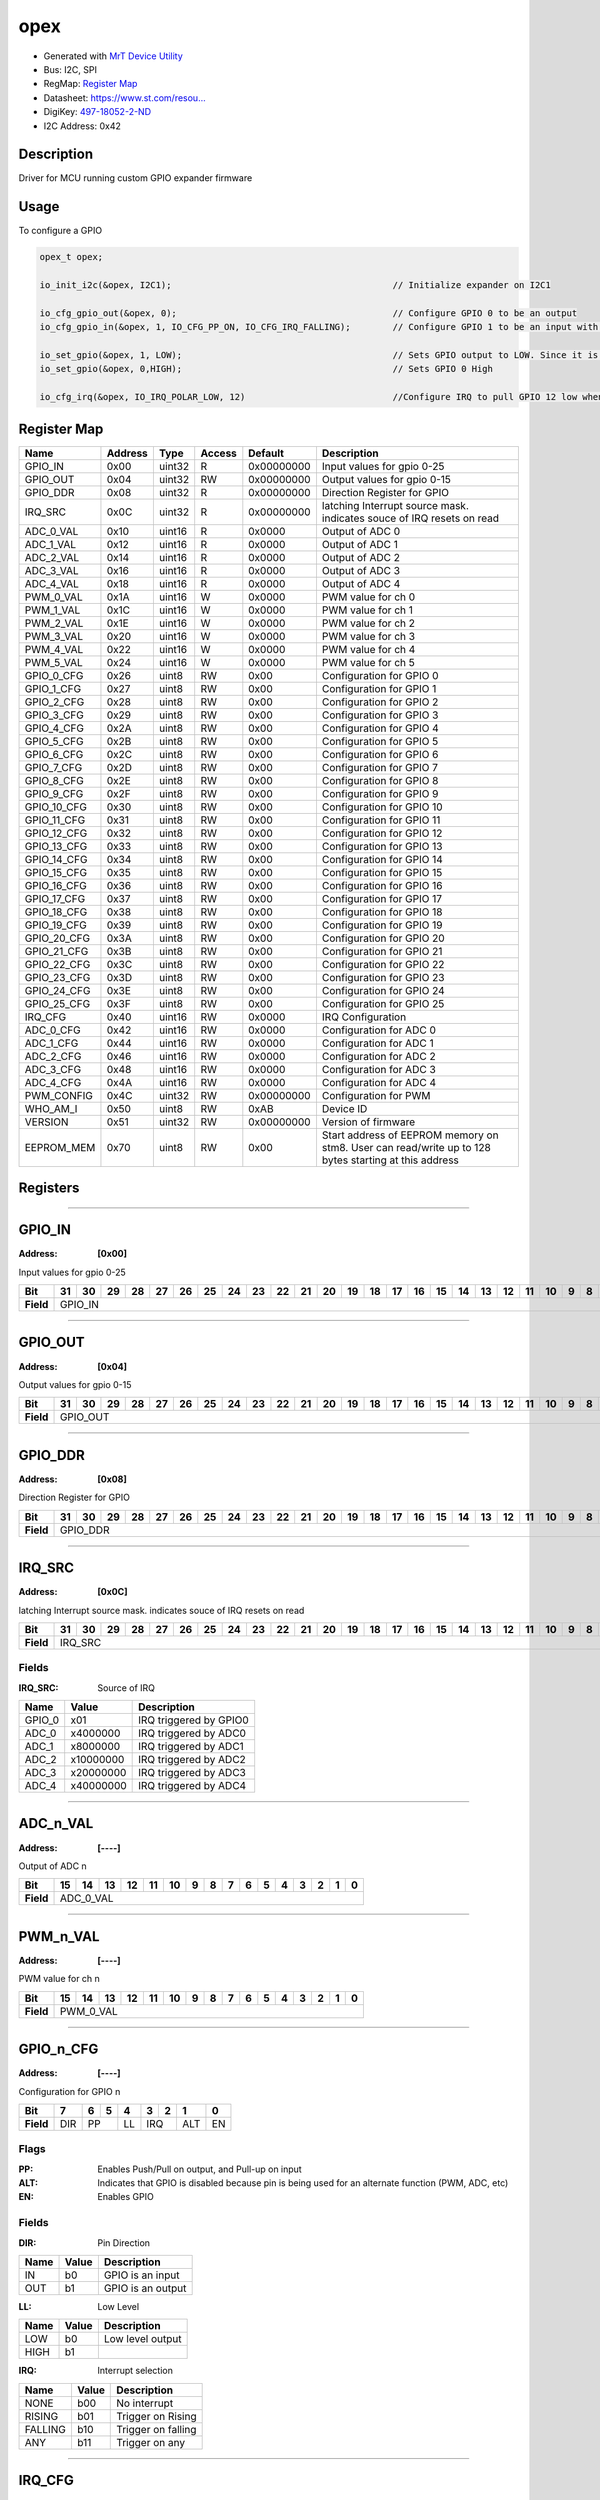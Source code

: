 
opex
====

- Generated with `MrT Device Utility <https://github.com/uprev-mrt/mrtutils/wiki/mrt-device>`_
- Bus:  I2C, SPI
- RegMap: `Register Map <Regmap.html>`_
- Datasheet: `https://www.st.com/resou... <https://www.st.com/resource/en/datasheet/stm8s003f3.pdf>`_
- DigiKey: `497-18052-2-ND <https://www.digikey.com/products/en?KeyWords=497-18052-2-ND>`_
- I2C Address: 0x42


Description
-----------

Driver for MCU running custom GPIO expander firmware

.. *user-block-description-start*


Usage
-----

To configure a GPIO 

.. code:: c 

    opex_t opex; 

    io_init_i2c(&opex, I2C1);                                          // Initialize expander on I2C1

    io_cfg_gpio_out(&opex, 0);                                         // Configure GPIO 0 to be an output 
    io_cfg_gpio_in(&opex, 1, IO_CFG_PP_ON, IO_CFG_IRQ_FALLING);        // Configure GPIO 1 to be an input with PUSH/Pull ON, and a falling trigger for IRQ

    io_set_gpio(&opex, 1, LOW);                                        // Sets GPIO output to LOW. Since it is configured as an input, this enables the internal pulldown resistor
    io_set_gpio(&opex, 0,HIGH);                                        // Sets GPIO 0 High

    io_cfg_irq(&opex, IO_IRQ_POLAR_LOW, 12)                            //Configure IRQ to pull GPIO 12 low when triggered

.. *user-block-description-end*





Register Map
------------

+--------------+--------------+--------------+--------------+--------------+------------------------------------------------------------------------------------------------------+
|Name          |Address       |Type          |Access        |Default       |Description                                                                                           |
+==============+==============+==============+==============+==============+======================================================================================================+
|GPIO_IN       |0x00          |uint32        |R             |0x00000000    |Input values for gpio 0-25                                                                            |
+--------------+--------------+--------------+--------------+--------------+------------------------------------------------------------------------------------------------------+
|GPIO_OUT      |0x04          |uint32        |RW            |0x00000000    |Output values for gpio 0-15                                                                           |
+--------------+--------------+--------------+--------------+--------------+------------------------------------------------------------------------------------------------------+
|GPIO_DDR      |0x08          |uint32        |R             |0x00000000    |Direction Register for GPIO                                                                           |
+--------------+--------------+--------------+--------------+--------------+------------------------------------------------------------------------------------------------------+
|IRQ_SRC       |0x0C          |uint32        |R             |0x00000000    |latching Interrupt source mask. indicates souce of IRQ resets on read                                 |
+--------------+--------------+--------------+--------------+--------------+------------------------------------------------------------------------------------------------------+
|ADC_0_VAL     |0x10          |uint16        |R             |0x0000        |Output of ADC 0                                                                                       |
+--------------+--------------+--------------+--------------+--------------+------------------------------------------------------------------------------------------------------+
|ADC_1_VAL     |0x12          |uint16        |R             |0x0000        |Output of ADC 1                                                                                       |
+--------------+--------------+--------------+--------------+--------------+------------------------------------------------------------------------------------------------------+
|ADC_2_VAL     |0x14          |uint16        |R             |0x0000        |Output of ADC 2                                                                                       |
+--------------+--------------+--------------+--------------+--------------+------------------------------------------------------------------------------------------------------+
|ADC_3_VAL     |0x16          |uint16        |R             |0x0000        |Output of ADC 3                                                                                       |
+--------------+--------------+--------------+--------------+--------------+------------------------------------------------------------------------------------------------------+
|ADC_4_VAL     |0x18          |uint16        |R             |0x0000        |Output of ADC 4                                                                                       |
+--------------+--------------+--------------+--------------+--------------+------------------------------------------------------------------------------------------------------+
|PWM_0_VAL     |0x1A          |uint16        |W             |0x0000        |PWM value for ch 0                                                                                    |
+--------------+--------------+--------------+--------------+--------------+------------------------------------------------------------------------------------------------------+
|PWM_1_VAL     |0x1C          |uint16        |W             |0x0000        |PWM value for ch 1                                                                                    |
+--------------+--------------+--------------+--------------+--------------+------------------------------------------------------------------------------------------------------+
|PWM_2_VAL     |0x1E          |uint16        |W             |0x0000        |PWM value for ch 2                                                                                    |
+--------------+--------------+--------------+--------------+--------------+------------------------------------------------------------------------------------------------------+
|PWM_3_VAL     |0x20          |uint16        |W             |0x0000        |PWM value for ch 3                                                                                    |
+--------------+--------------+--------------+--------------+--------------+------------------------------------------------------------------------------------------------------+
|PWM_4_VAL     |0x22          |uint16        |W             |0x0000        |PWM value for ch 4                                                                                    |
+--------------+--------------+--------------+--------------+--------------+------------------------------------------------------------------------------------------------------+
|PWM_5_VAL     |0x24          |uint16        |W             |0x0000        |PWM value for ch 5                                                                                    |
+--------------+--------------+--------------+--------------+--------------+------------------------------------------------------------------------------------------------------+
|GPIO_0_CFG    |0x26          |uint8         |RW            |0x00          |Configuration for GPIO 0                                                                              |
+--------------+--------------+--------------+--------------+--------------+------------------------------------------------------------------------------------------------------+
|GPIO_1_CFG    |0x27          |uint8         |RW            |0x00          |Configuration for GPIO 1                                                                              |
+--------------+--------------+--------------+--------------+--------------+------------------------------------------------------------------------------------------------------+
|GPIO_2_CFG    |0x28          |uint8         |RW            |0x00          |Configuration for GPIO 2                                                                              |
+--------------+--------------+--------------+--------------+--------------+------------------------------------------------------------------------------------------------------+
|GPIO_3_CFG    |0x29          |uint8         |RW            |0x00          |Configuration for GPIO 3                                                                              |
+--------------+--------------+--------------+--------------+--------------+------------------------------------------------------------------------------------------------------+
|GPIO_4_CFG    |0x2A          |uint8         |RW            |0x00          |Configuration for GPIO 4                                                                              |
+--------------+--------------+--------------+--------------+--------------+------------------------------------------------------------------------------------------------------+
|GPIO_5_CFG    |0x2B          |uint8         |RW            |0x00          |Configuration for GPIO 5                                                                              |
+--------------+--------------+--------------+--------------+--------------+------------------------------------------------------------------------------------------------------+
|GPIO_6_CFG    |0x2C          |uint8         |RW            |0x00          |Configuration for GPIO 6                                                                              |
+--------------+--------------+--------------+--------------+--------------+------------------------------------------------------------------------------------------------------+
|GPIO_7_CFG    |0x2D          |uint8         |RW            |0x00          |Configuration for GPIO 7                                                                              |
+--------------+--------------+--------------+--------------+--------------+------------------------------------------------------------------------------------------------------+
|GPIO_8_CFG    |0x2E          |uint8         |RW            |0x00          |Configuration for GPIO 8                                                                              |
+--------------+--------------+--------------+--------------+--------------+------------------------------------------------------------------------------------------------------+
|GPIO_9_CFG    |0x2F          |uint8         |RW            |0x00          |Configuration for GPIO 9                                                                              |
+--------------+--------------+--------------+--------------+--------------+------------------------------------------------------------------------------------------------------+
|GPIO_10_CFG   |0x30          |uint8         |RW            |0x00          |Configuration for GPIO 10                                                                             |
+--------------+--------------+--------------+--------------+--------------+------------------------------------------------------------------------------------------------------+
|GPIO_11_CFG   |0x31          |uint8         |RW            |0x00          |Configuration for GPIO 11                                                                             |
+--------------+--------------+--------------+--------------+--------------+------------------------------------------------------------------------------------------------------+
|GPIO_12_CFG   |0x32          |uint8         |RW            |0x00          |Configuration for GPIO 12                                                                             |
+--------------+--------------+--------------+--------------+--------------+------------------------------------------------------------------------------------------------------+
|GPIO_13_CFG   |0x33          |uint8         |RW            |0x00          |Configuration for GPIO 13                                                                             |
+--------------+--------------+--------------+--------------+--------------+------------------------------------------------------------------------------------------------------+
|GPIO_14_CFG   |0x34          |uint8         |RW            |0x00          |Configuration for GPIO 14                                                                             |
+--------------+--------------+--------------+--------------+--------------+------------------------------------------------------------------------------------------------------+
|GPIO_15_CFG   |0x35          |uint8         |RW            |0x00          |Configuration for GPIO 15                                                                             |
+--------------+--------------+--------------+--------------+--------------+------------------------------------------------------------------------------------------------------+
|GPIO_16_CFG   |0x36          |uint8         |RW            |0x00          |Configuration for GPIO 16                                                                             |
+--------------+--------------+--------------+--------------+--------------+------------------------------------------------------------------------------------------------------+
|GPIO_17_CFG   |0x37          |uint8         |RW            |0x00          |Configuration for GPIO 17                                                                             |
+--------------+--------------+--------------+--------------+--------------+------------------------------------------------------------------------------------------------------+
|GPIO_18_CFG   |0x38          |uint8         |RW            |0x00          |Configuration for GPIO 18                                                                             |
+--------------+--------------+--------------+--------------+--------------+------------------------------------------------------------------------------------------------------+
|GPIO_19_CFG   |0x39          |uint8         |RW            |0x00          |Configuration for GPIO 19                                                                             |
+--------------+--------------+--------------+--------------+--------------+------------------------------------------------------------------------------------------------------+
|GPIO_20_CFG   |0x3A          |uint8         |RW            |0x00          |Configuration for GPIO 20                                                                             |
+--------------+--------------+--------------+--------------+--------------+------------------------------------------------------------------------------------------------------+
|GPIO_21_CFG   |0x3B          |uint8         |RW            |0x00          |Configuration for GPIO 21                                                                             |
+--------------+--------------+--------------+--------------+--------------+------------------------------------------------------------------------------------------------------+
|GPIO_22_CFG   |0x3C          |uint8         |RW            |0x00          |Configuration for GPIO 22                                                                             |
+--------------+--------------+--------------+--------------+--------------+------------------------------------------------------------------------------------------------------+
|GPIO_23_CFG   |0x3D          |uint8         |RW            |0x00          |Configuration for GPIO 23                                                                             |
+--------------+--------------+--------------+--------------+--------------+------------------------------------------------------------------------------------------------------+
|GPIO_24_CFG   |0x3E          |uint8         |RW            |0x00          |Configuration for GPIO 24                                                                             |
+--------------+--------------+--------------+--------------+--------------+------------------------------------------------------------------------------------------------------+
|GPIO_25_CFG   |0x3F          |uint8         |RW            |0x00          |Configuration for GPIO 25                                                                             |
+--------------+--------------+--------------+--------------+--------------+------------------------------------------------------------------------------------------------------+
|IRQ_CFG       |0x40          |uint16        |RW            |0x0000        |IRQ Configuration                                                                                     |
+--------------+--------------+--------------+--------------+--------------+------------------------------------------------------------------------------------------------------+
|ADC_0_CFG     |0x42          |uint16        |RW            |0x0000        |Configuration for ADC 0                                                                               |
+--------------+--------------+--------------+--------------+--------------+------------------------------------------------------------------------------------------------------+
|ADC_1_CFG     |0x44          |uint16        |RW            |0x0000        |Configuration for ADC 1                                                                               |
+--------------+--------------+--------------+--------------+--------------+------------------------------------------------------------------------------------------------------+
|ADC_2_CFG     |0x46          |uint16        |RW            |0x0000        |Configuration for ADC 2                                                                               |
+--------------+--------------+--------------+--------------+--------------+------------------------------------------------------------------------------------------------------+
|ADC_3_CFG     |0x48          |uint16        |RW            |0x0000        |Configuration for ADC 3                                                                               |
+--------------+--------------+--------------+--------------+--------------+------------------------------------------------------------------------------------------------------+
|ADC_4_CFG     |0x4A          |uint16        |RW            |0x0000        |Configuration for ADC 4                                                                               |
+--------------+--------------+--------------+--------------+--------------+------------------------------------------------------------------------------------------------------+
|PWM_CONFIG    |0x4C          |uint32        |RW            |0x00000000    |Configuration for PWM                                                                                 |
+--------------+--------------+--------------+--------------+--------------+------------------------------------------------------------------------------------------------------+
|WHO_AM_I      |0x50          |uint8         |RW            |0xAB          |Device ID                                                                                             |
+--------------+--------------+--------------+--------------+--------------+------------------------------------------------------------------------------------------------------+
|VERSION       |0x51          |uint32        |RW            |0x00000000    |Version of firmware                                                                                   |
+--------------+--------------+--------------+--------------+--------------+------------------------------------------------------------------------------------------------------+
|EEPROM_MEM    |0x70          |uint8         |RW            |0x00          |Start address of EEPROM memory on stm8. User can read/write up to 128 bytes starting at this address  |
+--------------+--------------+--------------+--------------+--------------+------------------------------------------------------------------------------------------------------+





Registers
---------




----------

.. _GPIO_IN:

GPIO_IN
-------

:Address: **[0x00]**

Input values for gpio 0-25

.. *user-block-gpio_in-start*

.. *user-block-gpio_in-end*

+------------+-------+-------+-------+-------+-------+-------+-------+-------+-------+-------+-------+-------+-------+-------+-------+-------+-------+-------+-------+-------+-------+-------+-------+-------+-------+-------+-------+-------+-------+-------+-------+-------+
|Bit         |31     |30     |29     |28     |27     |26     |25     |24     |23     |22     |21     |20     |19     |18     |17     |16     |15     |14     |13     |12     |11     |10     |9      |8      |7      |6      |5      |4      |3      |2      |1      |0      |
+============+=======+=======+=======+=======+=======+=======+=======+=======+=======+=======+=======+=======+=======+=======+=======+=======+=======+=======+=======+=======+=======+=======+=======+=======+=======+=======+=======+=======+=======+=======+=======+=======+
| **Field**  |GPIO_IN                                                                                                                                                                                                                                                        |
+------------+---------------------------------------------------------------------------------------------------------------------------------------------------------------------------------------------------------------------------------------------------------------+




----------

.. _GPIO_OUT:

GPIO_OUT
--------

:Address: **[0x04]**

Output values for gpio 0-15

.. *user-block-gpio_out-start*

.. *user-block-gpio_out-end*

+------------+--------+--------+--------+--------+--------+--------+--------+--------+--------+--------+--------+--------+--------+--------+--------+--------+--------+--------+--------+--------+--------+--------+--------+--------+--------+--------+--------+--------+--------+--------+--------+--------+
|Bit         |31      |30      |29      |28      |27      |26      |25      |24      |23      |22      |21      |20      |19      |18      |17      |16      |15      |14      |13      |12      |11      |10      |9       |8       |7       |6       |5       |4       |3       |2       |1       |0       |
+============+========+========+========+========+========+========+========+========+========+========+========+========+========+========+========+========+========+========+========+========+========+========+========+========+========+========+========+========+========+========+========+========+
| **Field**  |GPIO_OUT                                                                                                                                                                                                                                                                                       |
+------------+-----------------------------------------------------------------------------------------------------------------------------------------------------------------------------------------------------------------------------------------------------------------------------------------------+




----------

.. _GPIO_DDR:

GPIO_DDR
--------

:Address: **[0x08]**

Direction Register for GPIO

.. *user-block-gpio_ddr-start*

.. *user-block-gpio_ddr-end*

+------------+--------+--------+--------+--------+--------+--------+--------+--------+--------+--------+--------+--------+--------+--------+--------+--------+--------+--------+--------+--------+--------+--------+--------+--------+--------+--------+--------+--------+--------+--------+--------+--------+
|Bit         |31      |30      |29      |28      |27      |26      |25      |24      |23      |22      |21      |20      |19      |18      |17      |16      |15      |14      |13      |12      |11      |10      |9       |8       |7       |6       |5       |4       |3       |2       |1       |0       |
+============+========+========+========+========+========+========+========+========+========+========+========+========+========+========+========+========+========+========+========+========+========+========+========+========+========+========+========+========+========+========+========+========+
| **Field**  |GPIO_DDR                                                                                                                                                                                                                                                                                       |
+------------+-----------------------------------------------------------------------------------------------------------------------------------------------------------------------------------------------------------------------------------------------------------------------------------------------+




----------

.. _IRQ_SRC:

IRQ_SRC
-------

:Address: **[0x0C]**

latching Interrupt source mask. indicates souce of IRQ resets on read

.. *user-block-irq_src-start*

.. *user-block-irq_src-end*

+------------+-------+-------+-------+-------+-------+-------+-------+-------+-------+-------+-------+-------+-------+-------+-------+-------+-------+-------+-------+-------+-------+-------+-------+-------+-------+-------+-------+-------+-------+-------+-------+-------+
|Bit         |31     |30     |29     |28     |27     |26     |25     |24     |23     |22     |21     |20     |19     |18     |17     |16     |15     |14     |13     |12     |11     |10     |9      |8      |7      |6      |5      |4      |3      |2      |1      |0      |
+============+=======+=======+=======+=======+=======+=======+=======+=======+=======+=======+=======+=======+=======+=======+=======+=======+=======+=======+=======+=======+=======+=======+=======+=======+=======+=======+=======+=======+=======+=======+=======+=======+
| **Field**  |IRQ_SRC                                                                                                                                                                                                                                                        |
+------------+---------------------------------------------------------------------------------------------------------------------------------------------------------------------------------------------------------------------------------------------------------------+


Fields
~~~~~~

:IRQ_SRC: Source of IRQ

+--------------+--------------+------------------------+
|Name          |Value         |Description             |
+==============+==============+========================+
|GPIO_0        |x01           |IRQ triggered by GPIO0  |
+--------------+--------------+------------------------+
|ADC_0         |x4000000      |IRQ triggered by ADC0   |
+--------------+--------------+------------------------+
|ADC_1         |x8000000      |IRQ triggered by ADC1   |
+--------------+--------------+------------------------+
|ADC_2         |x10000000     |IRQ triggered by ADC2   |
+--------------+--------------+------------------------+
|ADC_3         |x20000000     |IRQ triggered by ADC3   |
+--------------+--------------+------------------------+
|ADC_4         |x40000000     |IRQ triggered by ADC4   |
+--------------+--------------+------------------------+




----------

.. _ADC_$n_VAL:

ADC_n_VAL
---------

:Address: **[----]**

Output of ADC n

.. *user-block-adc_$n_val-start*

.. *user-block-adc_$n_val-end*

+------------+---------+---------+---------+---------+---------+---------+---------+---------+---------+---------+---------+---------+---------+---------+---------+---------+
|Bit         |15       |14       |13       |12       |11       |10       |9        |8        |7        |6        |5        |4        |3        |2        |1        |0        |
+============+=========+=========+=========+=========+=========+=========+=========+=========+=========+=========+=========+=========+=========+=========+=========+=========+
| **Field**  |ADC_0_VAL                                                                                                                                                      |
+------------+---------------------------------------------------------------------------------------------------------------------------------------------------------------+








----------

.. _PWM_$n_VAL:

PWM_n_VAL
---------

:Address: **[----]**

PWM value for ch n

.. *user-block-pwm_$n_val-start*

.. *user-block-pwm_$n_val-end*

+------------+---------+---------+---------+---------+---------+---------+---------+---------+---------+---------+---------+---------+---------+---------+---------+---------+
|Bit         |15       |14       |13       |12       |11       |10       |9        |8        |7        |6        |5        |4        |3        |2        |1        |0        |
+============+=========+=========+=========+=========+=========+=========+=========+=========+=========+=========+=========+=========+=========+=========+=========+=========+
| **Field**  |PWM_0_VAL                                                                                                                                                      |
+------------+---------------------------------------------------------------------------------------------------------------------------------------------------------------+









----------

.. _GPIO_$n_CFG:

GPIO_n_CFG
----------

:Address: **[----]**

Configuration for GPIO n

.. *user-block-gpio_$n_cfg-start*

.. *user-block-gpio_$n_cfg-end*

+------------+---+---+---+---+---+---+---+---+
|Bit         |7  |6  |5  |4  |3  |2  |1  |0  |
+============+===+===+===+===+===+===+===+===+
| **Field**  |DIR|PP     |LL |IRQ    |ALT|EN |
+------------+---+-------+---+-------+---+---+

Flags
~~~~~

:PP: Enables Push/Pull on output, and Pull-up on input
:ALT: Indicates that GPIO is disabled because pin is being used for an alternate function (PWM, ADC, etc)
:EN: Enables GPIO

Fields
~~~~~~

:DIR: Pin Direction

+--------------+--------------+-------------------+
|Name          |Value         |Description        |
+==============+==============+===================+
|IN            |b0            |GPIO is an input   |
+--------------+--------------+-------------------+
|OUT           |b1            |GPIO is an output  |
+--------------+--------------+-------------------+



:LL: Low Level

+--------------+--------------+------------------+
|Name          |Value         |Description       |
+==============+==============+==================+
|LOW           |b0            |Low level output  |
+--------------+--------------+------------------+
|HIGH          |b1            |                  |
+--------------+--------------+------------------+



:IRQ: Interrupt selection

+--------------+--------------+--------------------+
|Name          |Value         |Description         |
+==============+==============+====================+
|NONE          |b00           |No interrupt        |
+--------------+--------------+--------------------+
|RISING        |b01           |Trigger on Rising   |
+--------------+--------------+--------------------+
|FALLING       |b10           |Trigger on falling  |
+--------------+--------------+--------------------+
|ANY           |b11           |Trigger on any      |
+--------------+--------------+--------------------+





























----------

.. _IRQ_CFG:

IRQ_CFG
-------

:Address: **[0x40]**

IRQ Configuration

.. *user-block-irq_cfg-start*

.. *user-block-irq_cfg-end*

+------------+--------+--------+--------+--------+--------+--------+--------+--------+--------+--------+--------+--------+--------+--------+--------+--------+
|Bit         |15      |14      |13      |12      |11      |10      |9       |8       |7       |6       |5       |4       |3       |2       |1       |0       |
+============+========+========+========+========+========+========+========+========+========+========+========+========+========+========+========+========+
| **Field**  |Enabled |Polarity                                                                                 |Output                                      |
+------------+--------+-----------------------------------------------------------------------------------------+--------------------------------------------+

Flags
~~~~~

:Enabled: Enables IRQ signal on selected GPIO

Fields
~~~~~~

:Polarity: Sets polarity of IRQ

+--------------+--------------+----------------------------------+
|Name          |Value         |Description                       |
+==============+==============+==================================+
|ACTIVE_HIGH   |b1            |GPIO is high when IRQ is pending  |
+--------------+--------------+----------------------------------+
|ACTIVE_LOW    |b0            |GPIO is low when IRQ is pending   |
+--------------+--------------+----------------------------------+



:Output: Selects the GPIO to use for IRQ



----------

.. _ADC_$n_CFG:

ADC_n_CFG
---------

:Address: **[----]**

Configuration for ADC n

.. *user-block-adc_$n_cfg-start*

.. *user-block-adc_$n_cfg-end*

+------------+--------+--------+--------+--------+--------+--------+--------+--------+--------+--------+--------+--------+--------+--------+--------+--------+
|Bit         |15      |14      |13      |12      |11      |10      |9       |8       |7       |6       |5       |4       |3       |2       |1       |0       |
+============+========+========+========+========+========+========+========+========+========+========+========+========+========+========+========+========+
| **Field**  |Treshold                                                                                                   |IRQ                       |EN      |
+------------+-----------------------------------------------------------------------------------------------------------+--------------------------+--------+

Flags
~~~~~

:EN: Enables ADC Channel

Fields
~~~~~~

:Treshold: IRQ threshold for ADC channel


:IRQ: Interrupt setting for ADC channel

+--------------+--------------+--------------------+
|Name          |Value         |Description         |
+==============+==============+====================+
|NONE          |b00           |No interrupt        |
+--------------+--------------+--------------------+
|RISING        |b01           |Trigger on Rising   |
+--------------+--------------+--------------------+
|FALLING       |b10           |Trigger on falling  |
+--------------+--------------+--------------------+
|ANY           |b11           |Trigger on any      |
+--------------+--------------+--------------------+








----------

.. _PWM_CONFIG:

PWM_CONFIG
----------

:Address: **[0x4C]**

Configuration for PWM

.. *user-block-pwm_config-start*

.. *user-block-pwm_config-end*

+------------+----------+----------+----------+----------+----------+----------+----------+----------+----------+----------+----------+----------+----------+----------+----------+----------+----------+----------+----------+----------+----------+----------+----------+----------+----------+----------+----------+----------+----------+----------+----------+----------+
|Bit         |31        |30        |29        |28        |27        |26        |25        |24        |23        |22        |21        |20        |19        |18        |17        |16        |15        |14        |13        |12        |11        |10        |9         |8         |7         |6         |5         |4         |3         |2         |1         |0         |
+============+==========+==========+==========+==========+==========+==========+==========+==========+==========+==========+==========+==========+==========+==========+==========+==========+==========+==========+==========+==========+==========+==========+==========+==========+==========+==========+==========+==========+==========+==========+==========+==========+
| **Field**  |Period                                                                                                                                                                         |Prescaler                                                                              |CH7_Enable|CH6_Enable|CH5_Enable|CH4_Enable|CH3_Enable|CH2_Enable|CH1_Enable|CH0_Enable|
+------------+-------------------------------------------------------------------------------------------------------------------------------------------------------------------------------+---------------------------------------------------------------------------------------+----------+----------+----------+----------+----------+----------+----------+----------+

Flags
~~~~~

:CH0_Enable: Enables PWM channel 0
:CH1_Enable: Enables PWM channel 1
:CH2_Enable: Enables PWM channel 2
:CH3_Enable: Enables PWM channel 3
:CH4_Enable: Enables PWM channel 4
:CH5_Enable: Enables PWM channel 5
:CH6_Enable: Enables PWM channel 6
:CH7_Enable: Enables PWM channel 7

Fields
~~~~~~

:Period: Period for PWM signals


:Prescaler: Prescaler for PWM, using 16Mhz clock

+-----------------+--------------+-----------------------------------+
|Name             |Value         |Description                        |
+=================+==============+===================================+
|PRESCALER_1      |b0000         |divide clock by 1 (16Mhz)          |
+-----------------+--------------+-----------------------------------+
|PRESCALER_2      |b0001         |divide clock by 2 (8Mhz)           |
+-----------------+--------------+-----------------------------------+
|PRESCALER_4      |b0010         |divide clock by 4  (4Mhz)          |
+-----------------+--------------+-----------------------------------+
|PRESCALER_8      |b0011         |divide clock by 8  (2Mhz)          |
+-----------------+--------------+-----------------------------------+
|PRESCALER_16     |b0100         |divide clock by 16  (1Mhz)         |
+-----------------+--------------+-----------------------------------+
|PRESCALER_32     |b0101         |divide clock by 32  (500Khz)       |
+-----------------+--------------+-----------------------------------+
|PRESCALER_64     |b0110         |divide clock by 64  (250Khz)       |
+-----------------+--------------+-----------------------------------+
|PRESCALER_128    |b0111         |divide clock by 128 (125Khz)       |
+-----------------+--------------+-----------------------------------+
|PRESCALER_256    |b1000         |divide clock by 256 (62.5 Khz)     |
+-----------------+--------------+-----------------------------------+
|PRESCALER_512    |b1001         |divide clock by 512  (31.25 Khz)   |
+-----------------+--------------+-----------------------------------+
|PRESCALER_1024   |b1010         |divide clock by 1024 (1.5625 KHz)  |
+-----------------+--------------+-----------------------------------+
|PRESCALER_2048   |b1011         |divide clock by 2048  ()           |
+-----------------+--------------+-----------------------------------+
|PRESCALER_4096   |b1100         |divide clock by 4096  ()           |
+-----------------+--------------+-----------------------------------+
|PRESCALER_8192   |b1101         |divide clock by 8192  ()           |
+-----------------+--------------+-----------------------------------+
|PRESCALER_16384  |b1110         |divide clock by 16384 ()           |
+-----------------+--------------+-----------------------------------+
|PRESCALER_32768  |b1111         |divide clock by 32768 ()           |
+-----------------+--------------+-----------------------------------+




----------

.. _WHO_AM_I:

WHO_AM_I
--------

:Address: **[0x50]**
:Default: **[0xAB]**

Device ID

.. *user-block-who_am_i-start*

.. *user-block-who_am_i-end*

+------------+---+---+---+---+---+---+---+---+
|Bit         |7  |6  |5  |4  |3  |2  |1  |0  |
+============+===+===+===+===+===+===+===+===+
| **Field**  |                               |
+------------+-------------------------------+


Fields
~~~~~~

:ID: ID of device

+--------------+--------------+----------------+
|Name          |Value         |Description     |
+==============+==============+================+
|STM8S003F3    |x70           |20 pin variant  |
+--------------+--------------+----------------+
|STM8S003K3    |x71           |32 pin variant  |
+--------------+--------------+----------------+




----------

.. _VERSION:

VERSION
-------

:Address: **[0x51]**

Version of firmware

.. *user-block-version-start*

.. *user-block-version-end*

+------------+-----+-----+-----+-----+-----+-----+-----+-----+-----+-----+-----+-----+-----+-----+-----+-----+-----+-----+-----+-----+-----+-----+-----+-----+-----+-----+-----+-----+-----+-----+-----+-----+
|Bit         |31   |30   |29   |28   |27   |26   |25   |24   |23   |22   |21   |20   |19   |18   |17   |16   |15   |14   |13   |12   |11   |10   |9    |8    |7    |6    |5    |4    |3    |2    |1    |0    |
+============+=====+=====+=====+=====+=====+=====+=====+=====+=====+=====+=====+=====+=====+=====+=====+=====+=====+=====+=====+=====+=====+=====+=====+=====+=====+=====+=====+=====+=====+=====+=====+=====+
| **Field**  |MAJOR                                          |MINOR                                          |PATCH                                          |BUILD                                          |
+------------+-----------------------------------------------+-----------------------------------------------+-----------------------------------------------+-----------------------------------------------+


Fields
~~~~~~

:MAJOR: Major Version


:MINOR: Major Version


:PATCH: Major Version


:BUILD: Major Version



----------

.. _EEPROM_MEM:

EEPROM_MEM
----------

:Address: **[0x70]**

Start address of EEPROM memory on stm8. User can read/write up to 128 bytes starting at this address

.. *user-block-eeprom_mem-start*

.. *user-block-eeprom_mem-end*

+------------+----------+----------+----------+----------+----------+----------+----------+----------+
|Bit         |7         |6         |5         |4         |3         |2         |1         |0         |
+============+==========+==========+==========+==========+==========+==========+==========+==========+
| **Field**  |EEPROM_MEM                                                                             |
+------------+---------------------------------------------------------------------------------------+



